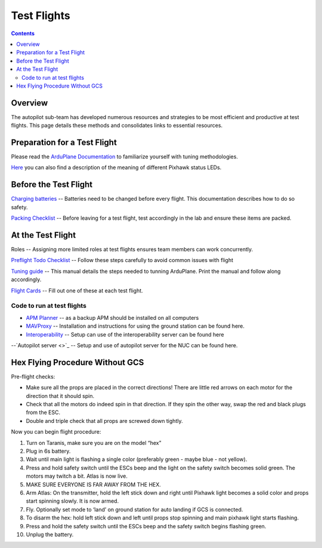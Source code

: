 Test Flights
============

.. contents::

Overview
---------

The autopilot sub-team has developed numerous resources and strategies to be most efficient and productive at test flights. This page details these methods and consolidates links to essential resources. 

Preparation for a Test Flight
-----------------------------

Please read the `ArduPlane Documentation <http://ardupilot.org/plane/docs/introduction.html>`_  to familiarize yourself with tuning methodologies.

`Here <https://pixhawk.org/users/status_leds>`_ you can also find a description of the meaning of different Pixhawk status LEDs.


Before the Test Flight
-----------------------

`Charging batteries <https://docs.google.com/a/cornell.edu/document/d/1BB32SqGUB9Od7vRuGxLZDtUl3IxABGeZSRhjDGb9uEE/edit?usp=sharing>`_ -- Batteries need to be changed before every flight. This documentation describes how to do so safety. 


`Packing Checklist <https://docs.google.com/a/cornell.edu/document/d/1ayoTEOM1kUWVMDSlj4T_z2wIWLmFvlScaIrMWGEYeLU/edit?usp=sharing>`_ -- Before leaving for a test flight, test accordingly in the lab and ensure these items are packed.


At the Test Flight
-------------------

Roles -- Assigning more limited roles at test flights ensures team members can work concurrently. 

`Preflight Todo Checklist <https://docs.google.com/a/cornell.edu/document/d/1ayoTEOM1kUWVMDSlj4T_z2wIWLmFvlScaIrMWGEYeLU/edit?usp=sharing>`_ -- Follow these steps carefully to avoid common issues with flight

`Tuning guide <https://docs.google.com/a/cornell.edu/document/d/1GEGPoO7C8SVG3ce17zwZWjsApVifKiyOvoxnIkX4Or4/edit?usp=sharing>`_ -- This manual details the steps needed to tunning ArduPlane. Print the manual and follow along accordingly. 

`Flight Cards <https://docs.google.com/a/cornell.edu/presentation/d/1QKiTktPquDpCYcg-_-agLuD5t6N1zBHpDIT-jldJb_s/edit?usp=sharing>`_ -- Fill out one of these at each test flight.

Code to run at test flights
^^^^^^^^^^^^^^^^^^^^^^^^^^^
- `APM Planner <http://ardupilot.com/downloads/#apm_planner_20_9_raquo>`_ -- as a backup APM should be installed on all computers 

- `MAVProxy <http://cuairautopilot.readthedocs.io/en/latest/groundstation.html#ground-station>`_ -- Installation and instructions for using the ground station can be found here.

- `Interoperability <http://cuairautopilot.readthedocs.io/en/latest/groundstation.html#interoperability>`_ -- Setup can use of the interoperability server can be found here

--`Autopilot server <>`_ -- Setup and use of autopilot server for the NUC can be found here.

Hex Flying Procedure Without GCS
-------------------------------
Pre-flight checks: 

- Make sure all the props are placed in the correct directions! There are little red arrows on each motor for the direction that it should spin. 

- Check that all the motors do indeed spin in that direction. If they spin the other way, swap the red and black plugs from the ESC.

- Double and triple check that all props are screwed down tightly. 

Now you can begin flight procedure:

1. Turn on Taranis, make sure you are on the model “hex”
2. Plug in 6s battery.
3. Wait until main light is flashing a single color (preferably green - maybe blue - not yellow).
4. Press and hold safety switch until the ESCs beep and the light on the safety switch becomes solid green. The motors may twitch a bit. Atlas is now live.
5. MAKE SURE EVERYONE IS FAR AWAY FROM THE HEX. 
6. Arm Atlas: On the transmitter, hold the left stick down and right until Pixhawk light becomes a solid color and props start spinning slowly. It is now armed.
7. Fly. Optionally set mode to ‘land’ on ground station for auto landing if GCS is connected.
8. To disarm the hex: hold left stick down and left until props stop spinning and main pixhawk light starts flashing. 
9. Press and hold the safety switch until the ESCs beep and the safety switch begins flashing green. 
10. Unplug the battery.

